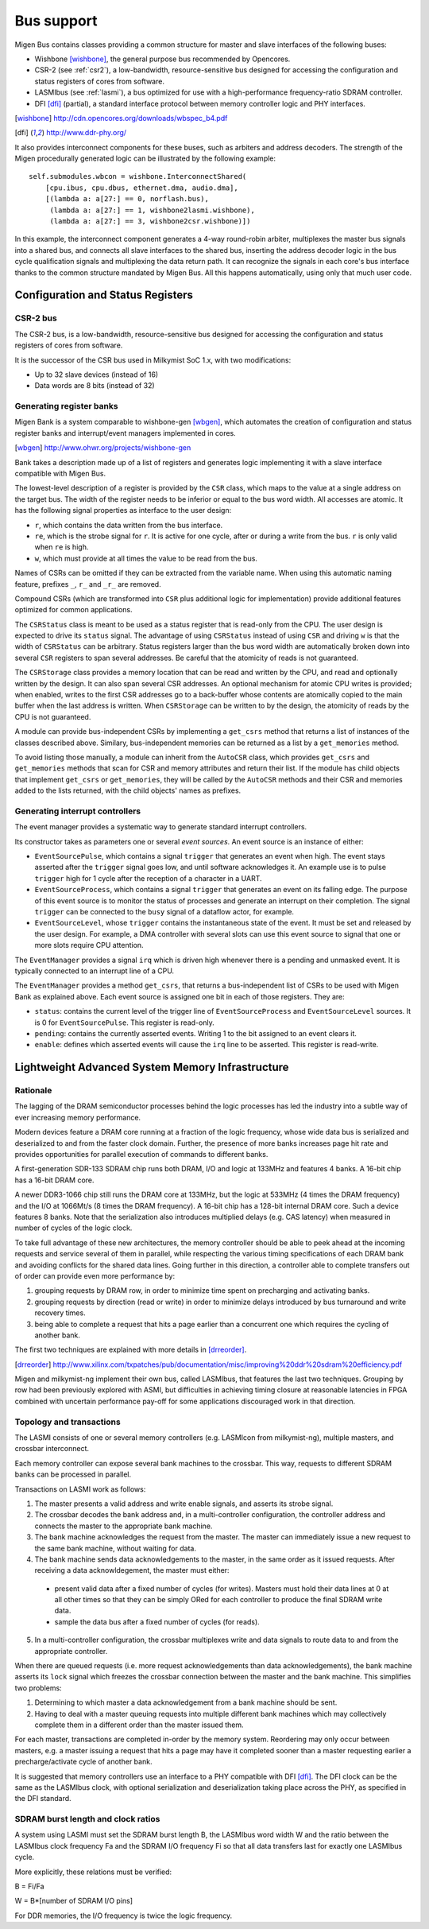 Bus support
###########

Migen Bus contains classes providing a common structure for master and slave interfaces of the following buses:

* Wishbone [wishbone]_, the general purpose bus recommended by Opencores.
* CSR-2 (see :ref:`csr2`), a low-bandwidth, resource-sensitive bus designed for accessing the configuration and status registers of cores from software.
* LASMIbus (see :ref:`lasmi`), a bus optimized for use with a high-performance frequency-ratio SDRAM controller.
* DFI [dfi]_ (partial), a standard interface protocol between memory controller logic and PHY interfaces.

.. [wishbone] http://cdn.opencores.org/downloads/wbspec_b4.pdf
.. [dfi] http://www.ddr-phy.org/

It also provides interconnect components for these buses, such as arbiters and address decoders. The strength of the Migen procedurally generated logic can be illustrated by the following example: ::

  self.submodules.wbcon = wishbone.InterconnectShared(
      [cpu.ibus, cpu.dbus, ethernet.dma, audio.dma],
      [(lambda a: a[27:] == 0, norflash.bus),
       (lambda a: a[27:] == 1, wishbone2lasmi.wishbone),
       (lambda a: a[27:] == 3, wishbone2csr.wishbone)])

In this example, the interconnect component generates a 4-way round-robin arbiter, multiplexes the master bus signals into a shared bus, and connects all slave interfaces to the shared bus, inserting the address decoder logic in the bus cycle qualification signals and multiplexing the data return path. It can recognize the signals in each core's bus interface thanks to the common structure mandated by Migen Bus. All this happens automatically, using only that much user code.


Configuration and Status Registers
**********************************

.. _csr2:

CSR-2 bus
=========
The CSR-2 bus, is a low-bandwidth, resource-sensitive bus designed for accessing the configuration and status registers of cores from software.

It is the successor of the CSR bus used in Milkymist SoC 1.x, with two modifications:

* Up to 32 slave devices (instead of 16)
* Data words are 8 bits (instead of 32)

.. _bank:

Generating register banks
=========================
Migen Bank is a system comparable to wishbone-gen [wbgen]_, which automates the creation of configuration and status register banks and interrupt/event managers implemented in cores.

.. [wbgen] http://www.ohwr.org/projects/wishbone-gen

Bank takes a description made up of a list of registers and generates logic implementing it with a slave interface compatible with Migen Bus.

The lowest-level description of a register is provided by the ``CSR`` class, which maps to the value at a single address on the target bus. The width of the register needs to be inferior or equal to the bus word width. All accesses are atomic. It has the following signal properties as interface to the user design:

* ``r``, which contains the data written from the bus interface.
* ``re``, which is the strobe signal for ``r``. It is active for one cycle, after or during a write from the bus. ``r`` is only valid when ``re`` is high.
* ``w``, which must provide at all times the value to be read from the bus.

Names of CSRs can be omitted if they can be extracted from the variable name. When using this automatic naming feature, prefixes ``_``, ``r_`` and ``_r_`` are removed.

Compound CSRs (which are transformed into ``CSR`` plus additional logic for implementation) provide additional features optimized for common applications.

The ``CSRStatus`` class is meant to be used as a status register that is read-only from the CPU. The user design is expected to drive its ``status`` signal. The advantage of using ``CSRStatus`` instead of using ``CSR`` and driving ``w`` is that the width of ``CSRStatus`` can be arbitrary. Status registers larger than the bus word width are automatically broken down into several ``CSR`` registers to span several addresses. Be careful that the atomicity of reads is not guaranteed.

The ``CSRStorage`` class provides a memory location that can be read and written by the CPU, and read and optionally written by the design. It can also span several CSR addresses. An optional mechanism for atomic CPU writes is provided; when enabled, writes to the first CSR addresses go to a back-buffer whose contents are atomically copied to the main buffer when the last address is written. When ``CSRStorage`` can be written to by the design, the atomicity of reads by the CPU is not guaranteed.

A module can provide bus-independent CSRs by implementing a ``get_csrs`` method that returns a list of instances of the classes described above. Similary, bus-independent memories can be returned as a list by a ``get_memories`` method.

To avoid listing those manually, a module can inherit from the ``AutoCSR`` class, which provides ``get_csrs`` and ``get_memories`` methods that scan for CSR and memory attributes and return their list. If the module has child objects that implement ``get_csrs`` or ``get_memories``, they will be called by the ``AutoCSR`` methods and their CSR and memories added to the lists returned, with the child objects' names as prefixes.

Generating interrupt controllers
================================
The event manager provides a systematic way to generate standard interrupt controllers.

Its constructor takes as parameters one or several *event sources*. An event source is an instance of either:

* ``EventSourcePulse``, which contains a signal ``trigger`` that generates an event when high. The event stays asserted after the ``trigger`` signal goes low, and until software acknowledges it. An example use is to pulse ``trigger`` high for 1 cycle after the reception of a character in a UART.
* ``EventSourceProcess``, which contains a signal ``trigger`` that generates an event on its falling edge. The purpose of this event source is to monitor the status of processes and generate an interrupt on their completion. The signal ``trigger`` can be connected to the ``busy`` signal of a dataflow actor, for example.
* ``EventSourceLevel``, whose ``trigger`` contains the instantaneous state of the event. It must be set and released by the user design. For example, a DMA controller with several slots can use this event source to signal that one or more slots require CPU attention.

The ``EventManager`` provides a signal ``irq`` which is driven high whenever there is a pending and unmasked event. It is typically connected to an interrupt line of a CPU.

The ``EventManager`` provides a method ``get_csrs``, that returns a bus-independent list of CSRs to be used with Migen Bank as explained above. Each event source is assigned one bit in each of those registers. They are:

* ``status``: contains the current level of the trigger line of ``EventSourceProcess`` and ``EventSourceLevel`` sources. It is 0 for ``EventSourcePulse``. This register is read-only.
* ``pending``: contains the currently asserted events. Writing 1 to the bit assigned to an event clears it.
* ``enable``: defines which asserted events will cause the ``irq`` line to be asserted. This register is read-write.

.. _lasmi:

Lightweight Advanced System Memory Infrastructure
*************************************************

Rationale
=========
The lagging of the DRAM semiconductor processes behind the logic processes has led the industry into a subtle way of ever increasing memory performance.

Modern devices feature a DRAM core running at a fraction of the logic frequency, whose wide data bus is serialized and deserialized to and from the faster clock domain. Further, the presence of more banks increases page hit rate and provides opportunities for parallel execution of commands to different banks.

A first-generation SDR-133 SDRAM chip runs both DRAM, I/O and logic at 133MHz and features 4 banks. A 16-bit chip has a 16-bit DRAM core.

A newer DDR3-1066 chip still runs the DRAM core at 133MHz, but the logic at 533MHz (4 times the DRAM frequency) and the I/O at 1066Mt/s (8 times the DRAM frequency). A 16-bit chip has a 128-bit internal DRAM core. Such a device features 8 banks. Note that the serialization also introduces multiplied delays (e.g. CAS latency) when measured in number of cycles of the logic clock.

To take full advantage of these new architectures, the memory controller should be able to peek ahead at the incoming requests and service several of them in parallel, while respecting the various timing specifications of each DRAM bank and avoiding conflicts for the shared data lines. Going further in this direction, a controller able to complete transfers out of order can provide even more performance by:

#. grouping requests by DRAM row, in order to minimize time spent on precharging and activating banks.
#. grouping requests by direction (read or write) in order to minimize delays introduced by bus turnaround and write recovery times.
#. being able to complete a request that hits a page earlier than a concurrent one which requires the cycling of another bank.

The first two techniques are explained with more details in [drreorder]_.

.. [drreorder] http://www.xilinx.com/txpatches/pub/documentation/misc/improving%20ddr%20sdram%20efficiency.pdf

Migen and milkymist-ng implement their own bus, called LASMIbus, that features the last two techniques. Grouping by row had been previously explored with ASMI, but difficulties in achieving timing closure at reasonable latencies in FPGA combined with uncertain performance pay-off for some applications discouraged work in that direction.

Topology and transactions
=========================
The LASMI consists of one or several memory controllers (e.g. LASMIcon from milkymist-ng), multiple masters, and crossbar interconnect.

Each memory controller can expose several bank machines to the crossbar. This way, requests to different SDRAM banks can be processed in parallel.

Transactions on LASMI work as follows:

1. The master presents a valid address and write enable signals, and asserts its strobe signal.
2. The crossbar decodes the bank address and, in a multi-controller configuration, the controller address and connects the master to the appropriate bank machine.
3. The bank machine acknowledges the request from the master. The master can immediately issue a new request to the same bank machine, without waiting for data.
4. The bank machine sends data acknowledgements to the master, in the same order as it issued requests. After receiving a data acknowldegement, the master must either:

  * present valid data after a fixed number of cycles (for writes). Masters must hold their data lines at 0 at all other times so that they can be simply ORed for each controller to produce the final SDRAM write data.
  * sample the data bus after a fixed number of cycles (for reads).

5. In a multi-controller configuration, the crossbar multiplexes write and data signals to route data to and from the appropriate controller.

When there are queued requests (i.e. more request acknowledgements than data acknowledgements), the bank machine asserts its ``lock`` signal which freezes the crossbar connection between the master and the bank machine. This simplifies two problems:

#. Determining to which master a data acknowledgement from a bank machine should be sent.
#. Having to deal with a master queuing requests into multiple different bank machines which may collectively complete them in a different order than the master issued them.

For each master, transactions are completed in-order by the memory system. Reordering may only occur between masters, e.g. a master issuing a request that hits a page may have it completed sooner than a master requesting earlier a precharge/activate cycle of another bank.

It is suggested that memory controllers use an interface to a PHY compatible with DFI [dfi]_. The DFI clock can be the same as the LASMIbus clock, with optional serialization and deserialization taking place across the PHY, as specified in the DFI standard.

SDRAM burst length and clock ratios
===================================
A system using LASMI must set the SDRAM burst length B, the LASMIbus word width W and the ratio between the LASMIbus clock frequency Fa and the SDRAM I/O frequency Fi so that all data transfers last for exactly one LASMIbus cycle.

More explicitly, these relations must be verified:

B = Fi/Fa

W = B*[number of SDRAM I/O pins]

For DDR memories, the I/O frequency is twice the logic frequency.
